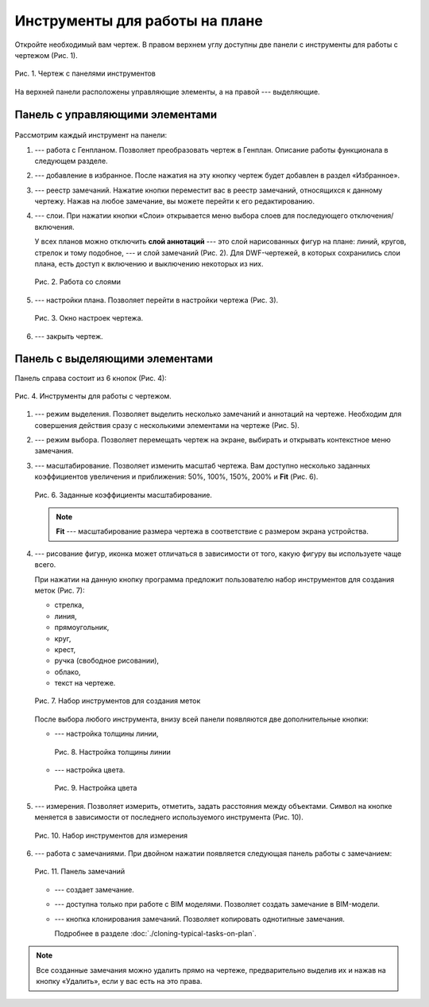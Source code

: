 Инструменты для работы на плане
===============================

Откройте необходимый вам чертеж.
В правом верхнем углу доступны две панели с инструменты для работы с чертежом (Рис. 1).

..  figure:: images/plans-instruments/plans-instrument-1-plan-with-panels.png
    :alt: Чертёж
    :align: center

    Рис. 1. Чертеж с панелями инструментов

На верхней панели расположены управляющие элементы, а на правой --- выделяющие.

Панель с управляющими элементами
--------------------------------

..  figure:: images/plans-instruments/plans-instrument-2-manage-panel.png
    :alt: Панель с управляющими элементами
    :align: center

Рассмотрим каждый инструмент на панели:

#.  |Genplan-Button| --- работа с Генпланом. Позволяет преобразовать чертеж в Генплан. Описание работы функционала в следующем разделе.
#.  |Favorite-Button| --- добавление в избранное. После нажатия на эту кнопку чертеж будет добавлен в раздел «Избранное». 
#.  |Task-Registry-Button| --- реестр замечаний. Нажатие кнопки переместит вас в реестр замечаний, относящихся к данному чертежу.
    Нажав на любое замечание, вы можете перейти к его редактированию.
#.  |Layers-Button| --- слои. При нажатии кнопки «Слои» открывается меню выбора слоев для последующего отключения/включения.
 
    У всех планов можно отключить **слой аннотаций** --- это слой нарисованных фигур на плане: линий, кругов, стрелок и тому подобное, ---
    и слой замечаний (Рис. 2). Для DWF-чертежей, в которых сохранились слои плана, есть доступ к включению и выключению некоторых из них.

    ..  figure:: images/plans-instruments/plans-instrument-6-manage-panel-layers.png
        :alt: Работа со слоями
        :align: center
        
        Рис. 2. Работа со слоями

#.  |Settings-Button| --- настройки плана. Позволяет перейти в настройки чертежа (Рис. 3).

    ..  figure:: images/plans-instruments/plans-instrument-7-manage-panel-settings.png
        :alt: Настройки чертежа
        :align: center
        
        Рис. 3. Окно настроек чертежа.

#.  |Exit-Button| --- закрыть чертеж.

Панель с выделяющими элементами
-------------------------------

Панель справа состоит из 6 кнопок (Рис. 4):

..  figure:: images/plans-instruments/plans-instrument-9-selection-panel.png
    :alt: Работа со слоями
    :align: center

    Рис. 4. Инструменты для работы с чертежом.

#.  |Selection-Button| --- режим выделения. Позволяет выделить несколько замечаний и аннотаций на чертеже.
    Необходим для совершения действия сразу с несколькими элементами на чертеже (Рис. 5).

    ..  only:: html

        ..  figure:: images/plans-instruments/plans-instrument-10-selection-panel-selection.gif
            :alt: Работа со слоями
            :align: center

            Рис. 5. Панель выделения.

    ..  only:: latex

        ..  figure:: images/plans-instruments/plans-instrument-10-selection-panel-selection.png
            :alt: Работа со слоями
            :align: center

            Рис. 5. Панель выделения.

#.  |Choose-Button| --- режим выбора. Позволяет перемещать чертеж на экране, выбирать и открывать контекстное меню замечания.
#.  |Scale-Button| --- масштабирование. Позволяет изменить масштаб чертежа.
    Вам доступно несколько заданных коэффициентов увеличения и приближения:
    50%, 100%, 150%, 200% и **Fit** (Рис. 6).

    ..  figure:: images/plans-instruments/plans-instrument-12-selection-panel-scale.png
        :alt: Масштабирование
        :align: center

        Рис. 6. Заданные коэффициенты масштабирование.

    ..  note:: **Fit** --- масштабирование размера чертежа в соответствие с размером экрана устройства.

#.  |Drawing-Button| --- рисование фигур, иконка может отличаться в зависимости от того, какую фигуру вы используете чаще всего.
    
    При нажатии на данную кнопку программа предложит пользователю набор инструментов для создания меток (Рис. 7):
    
    *   стрелка,
    *   линия,
    *   прямоугольник,
    *   круг,
    *   крест,
    *   ручка (свободное рисовании),
    *   облако,
    *   текст на чертеже.

    ..  figure:: images/plans-instruments/plans-instrument-13-selection-panel-drawing.png
        :alt: Метки
        :align: center

        Рис. 7. Набор инструментов для создания меток

    После выбора любого инструмента, внизу всей панели появляются две дополнительные кнопки:
    
    *   |Width-Button| --- настройка толщины линии,

        ..  figure:: images/plans-instruments/plans-instrument-10-selection-panel-width.png
            :alt: Толщина линии
            :align: center

            Рис. 8. Настройка толщины линии

    *   |Color-Button| --- настройка цвета.

        ..  figure:: images/plans-instruments/plans-instrument-10-selection-panel-color.png
            :alt: Толщина линии
            :align: center

            Рис. 9. Настройка цвета

#.  |Measurements-Button| --- измерения. Позволяет измерить, отметить, задать расстояния между объектами.
    Символ на кнопке меняется в зависимости от последнего используемого инструмента (Рис. 10).

    ..  figure:: images/plans-instruments/plans-instrument-14-selection-panel-measurements.png
        :alt: Работа со слоями
        :align: center

        Рис. 10. Набор инструментов для измерения

#.  |Tasks-Creating-Button| --- работа с замечаниями. При двойном нажатии появляется следующая панель работы с замечанием: 

    ..  figure:: images/plans-instruments/plans-instrument-15-selection-panel-tasks.png
        :alt: Работа со слоями
        :align: center

        Рис. 11. Панель замечаний

    *   |Tasks-Creating-Button| --- создает замечание. 
    *   |Tasks-Bim-Button| --- доступна только при работе с BIM моделями. Позволяет создать замечание в BIM-модели.
    *   |Tasks-Button| --- кнопка клонирования замечаний. Позволяет копировать однотипные замечания.
        
        Подробнее в разделе :doc:`./cloning-typical-tasks-on-plan`.

..  note:: Все созданные замечания можно удалить прямо на чертеже, предварительно выделив их |Selection-Button| и нажав на кнопку
    «Удалить», если у вас есть на это права.

..  |Genplan-Button| image:: images/plans-instruments/plans-instrument-3-manage-panel-genplan.png
            :alt: Генплан
            :scale: 70%

..  |Favorite-Button| image:: images/plans-instruments/plans-instrument-4-manage-panel-favorite.png
            :alt: Избранное
            :scale: 70%

..  |Task-Registry-Button| image:: images/plans-instruments/plans-instrument-5-manage-panel-tasks-registry.png
            :alt: Реестр замечаний
            :scale: 70%

..  |Layers-Button| image:: images/plans-instruments/plans-instrument-6-manage-panel-layers-button.png
            :alt: Реестр замечаний
            :scale: 70%

..  |Settings-Button| image:: images/plans-instruments/plans-instrument-7-manage-panel-settings-button.png
            :alt: Настройки
            :scale: 70%

..  |Exit-Button| image:: images/plans-instruments/plans-instrument-8-manage-panel-exit.png
            :alt: Выход из чертежа
            :scale: 70%

..  |Selection-Button| image:: images/plans-instruments/plans-instrument-10-selection-panel-selection-button.png
            :alt: Выход из чертежа
            :scale: 70%

..  |Choose-Button| image:: images/plans-instruments/plans-instrument-11-selection-panel-choose-button.png
            :alt: Выход из чертежа
            :scale: 70%

..  |Scale-Button| image:: images/plans-instruments/plans-instrument-12-selection-panel-scale-button.png
            :alt: Выход из чертежа
            :scale: 70%
            
..  |Drawing-Button| image:: images/plans-instruments/plans-instrument-13-selection-panel-drawing-button.png
            :alt: Выход из чертежа
            :scale: 70%

..  |Width-Button| image:: images/plans-instruments/plans-instrument-10-selection-panel-width-button.png
            :alt: Выход из чертежа
            :scale: 70%

..  |Color-Button| image:: images/plans-instruments/plans-instrument-10-selection-panel-color-button.png
            :alt: Выбор цвета
            :scale: 70%

..  |Measurements-Button| image:: images/plans-instruments/plans-instrument-14-selection-panel-measurements-button.png
            :alt: Измерения
            :scale: 70%

..  |Tasks-Button| image:: images/plans-instruments/plans-instrument-15-selection-panel-tasks-button.png
            :alt: Работа с чертежами
            :scale: 70%

..  |Tasks-Creating-Button| image:: images/plans-instruments/plans-instrument-15-selection-panel-tasks-creating.png
            :alt: Создание замечаний
            :scale: 70%

..  |Tasks-Bim-Button| image:: images/plans-instruments/plans-instrument-15-selection-panel-tasks-bim.png
            :alt: BIM
            :scale: 70%

..  |Tasks-Clone-Button| image:: images/plans-instruments/plans-instrument-15-selection-panel-tasks-clone.png
            :alt: Клонирование
            :scale: 70%
